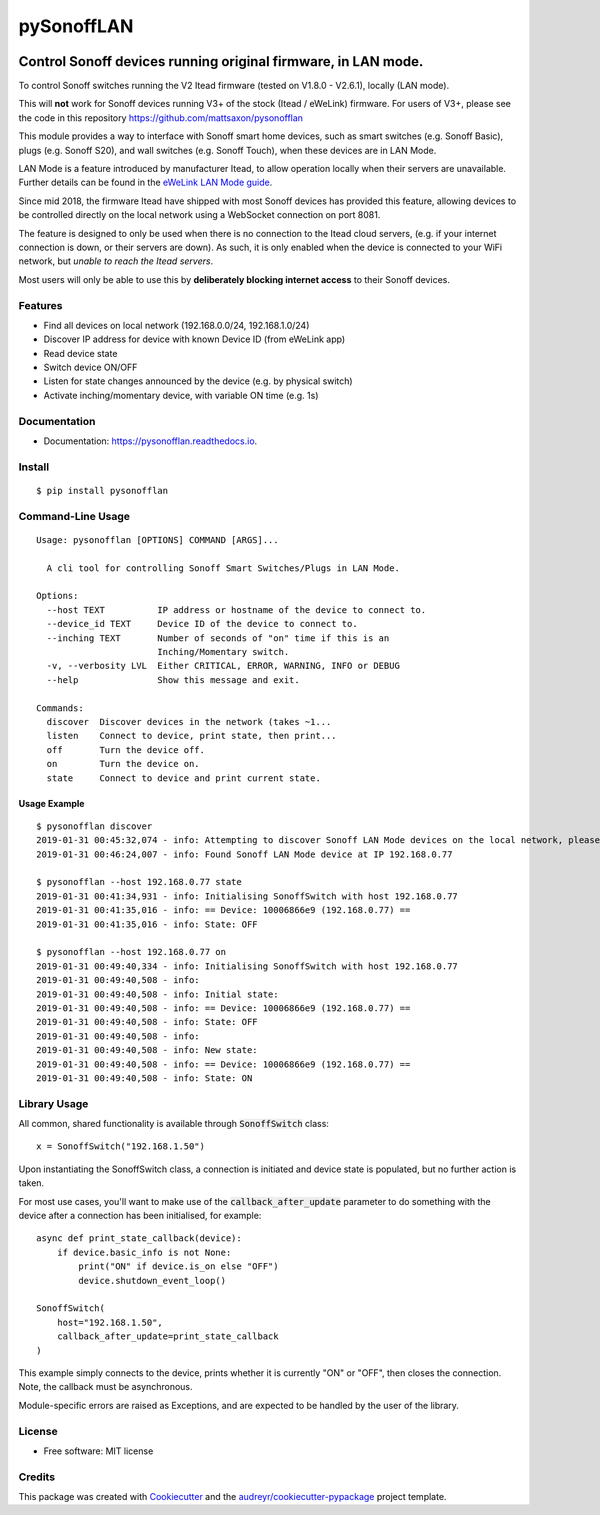 ===========
pySonoffLAN
===========


.. image:: https://img.shields.io/pypi/v/pysonofflan.svg
    :target: https://pypi.python.org/pypi/pysonofflan
    :alt: Latest PyPi Release

.. image:: https://img.shields.io/pypi/pyversions/pysonofflan.svg?style=flat
    :target: https://pypi.python.org/pypi/pysonofflan
    :alt: Supported Python Versions

.. image:: https://img.shields.io/travis/beveradb/pysonofflan.svg
    :target: https://travis-ci.org/beveradb/pysonofflan
    :alt: Build Status

.. image:: https://readthedocs.org/projects/pysonofflan/badge/?version=latest
    :target: https://pysonofflan.readthedocs.io/en/latest/?badge=latest
    :alt: Documentation Status

.. image:: https://coveralls.io/repos/github/beveradb/pysonofflan/badge.svg?branch=master
    :target: https://coveralls.io/github/beveradb/pysonofflan?branch=master
    :alt: Code Coverage

.. image:: https://img.shields.io/pypi/wheel/pysonofflan.svg
    :target: https://pypi.org/project/pysonofflan/#files
    :alt: Has Wheel Package

.. image:: https://pyup.io/repos/github/beveradb/pysonofflan/shield.svg
    :target: https://pyup.io/repos/github/beveradb/pysonofflan/
    :alt: Updates


Control Sonoff devices running original firmware, in LAN mode.
~~~~~~~~~~~~~~~~~~~~~~~~~~~~~~~~~~~~~~~~~~~~~~~~~~~~~~~~~~~~~~~~~~~~~~~~~~~~~

To control Sonoff switches running the V2 Itead firmware (tested on  V1.8.0 - V2.6.1), locally (LAN mode).

This will **not** work for Sonoff devices running V3+ of the stock (Itead / eWeLink) firmware. For users of V3+, please see the code in this repository https://github.com/mattsaxon/pysonofflan

This module provides a way to interface with Sonoff smart home devices,
such as smart switches (e.g. Sonoff Basic), plugs (e.g. Sonoff S20),
and wall switches (e.g. Sonoff Touch), when these devices are in LAN Mode.

LAN Mode is a feature introduced by manufacturer Itead, to allow operation
locally when their servers are unavailable.
Further details can be found in the `eWeLink LAN Mode guide`__.

__ https://help.ewelink.cc/hc/en-us/articles/360007134171-LAN-Mode-Tutorial

Since mid 2018, the firmware Itead have shipped with most Sonoff devices
has provided this feature, allowing devices to be controlled directly
on the local network using a WebSocket connection on port 8081.

The feature is designed to only be used when there is no connection
to the Itead cloud servers, (e.g. if your internet connection is down,
or their servers are down).
As such, it is only enabled when the device is connected to your WiFi
network, but *unable to reach the Itead servers*.

Most users will only be able to use this by **deliberately
blocking internet access** to their Sonoff devices.

Features
--------

* Find all devices on local network (192.168.0.0/24, 192.168.1.0/24)
* Discover IP address for device with known Device ID (from eWeLink app)
* Read device state
* Switch device ON/OFF
* Listen for state changes announced by the device (e.g. by physical switch)
* Activate inching/momentary device, with variable ON time (e.g. 1s)

Documentation
------------------

* Documentation: https://pysonofflan.readthedocs.io.

Install
------------------
::

    $ pip install pysonofflan

Command-Line Usage
------------------
::

    Usage: pysonofflan [OPTIONS] COMMAND [ARGS]...

      A cli tool for controlling Sonoff Smart Switches/Plugs in LAN Mode.

    Options:
      --host TEXT          IP address or hostname of the device to connect to.
      --device_id TEXT     Device ID of the device to connect to.
      --inching TEXT       Number of seconds of "on" time if this is an
                           Inching/Momentary switch.
      -v, --verbosity LVL  Either CRITICAL, ERROR, WARNING, INFO or DEBUG
      --help               Show this message and exit.

    Commands:
      discover  Discover devices in the network (takes ~1...
      listen    Connect to device, print state, then print...
      off       Turn the device off.
      on        Turn the device on.
      state     Connect to device and print current state.

Usage Example
=======================
::

    $ pysonofflan discover
    2019-01-31 00:45:32,074 - info: Attempting to discover Sonoff LAN Mode devices on the local network, please wait...
    2019-01-31 00:46:24,007 - info: Found Sonoff LAN Mode device at IP 192.168.0.77

    $ pysonofflan --host 192.168.0.77 state
    2019-01-31 00:41:34,931 - info: Initialising SonoffSwitch with host 192.168.0.77
    2019-01-31 00:41:35,016 - info: == Device: 10006866e9 (192.168.0.77) ==
    2019-01-31 00:41:35,016 - info: State: OFF

    $ pysonofflan --host 192.168.0.77 on
    2019-01-31 00:49:40,334 - info: Initialising SonoffSwitch with host 192.168.0.77
    2019-01-31 00:49:40,508 - info:
    2019-01-31 00:49:40,508 - info: Initial state:
    2019-01-31 00:49:40,508 - info: == Device: 10006866e9 (192.168.0.77) ==
    2019-01-31 00:49:40,508 - info: State: OFF
    2019-01-31 00:49:40,508 - info:
    2019-01-31 00:49:40,508 - info: New state:
    2019-01-31 00:49:40,508 - info: == Device: 10006866e9 (192.168.0.77) ==
    2019-01-31 00:49:40,508 - info: State: ON

Library Usage
------------------

All common, shared functionality is available through :code:`SonoffSwitch` class::

    x = SonoffSwitch("192.168.1.50")

Upon instantiating the SonoffSwitch class, a connection is
initiated and device state is populated, but no further action is taken.

For most use cases, you'll want to make use of the :code:`callback_after_update`
parameter to do something with the device after a connection has been
initialised, for example::

    async def print_state_callback(device):
        if device.basic_info is not None:
            print("ON" if device.is_on else "OFF")
            device.shutdown_event_loop()

    SonoffSwitch(
        host="192.168.1.50",
        callback_after_update=print_state_callback
    )

This example simply connects to the device, prints whether it is currently
"ON" or "OFF", then closes the connection. Note, the callback must be
asynchronous.

Module-specific errors are raised as Exceptions, and are expected
to be handled by the user of the library.

License
-------

* Free software: MIT license

Credits
-------

This package was created with Cookiecutter_ and the `audreyr/cookiecutter-pypackage`_ project template.

.. _Cookiecutter: https://github.com/audreyr/cookiecutter
.. _`audreyr/cookiecutter-pypackage`: https://github.com/audreyr/cookiecutter-pypackage
